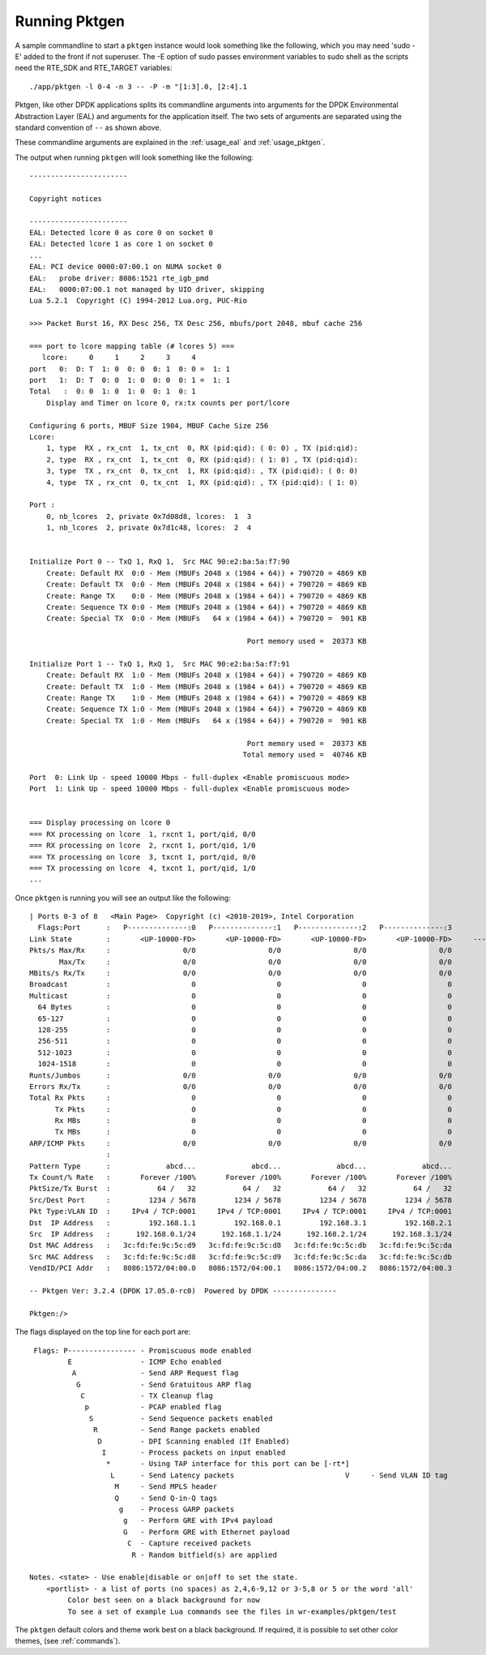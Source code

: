 .. _running:

Running Pktgen
==============


A sample commandline to start a ``pktgen`` instance would look something like
the following, which you may need 'sudo -E' added to the front if not superuser.
The -E option of sudo passes environment variables to sudo shell as the scripts
need the RTE_SDK and RTE_TARGET variables::

   ./app/pktgen -l 0-4 -n 3 -- -P -m "[1:3].0, [2:4].1

Pktgen, like other DPDK applications splits its commandline arguments into
arguments for the DPDK Environmental Abstraction Layer (EAL) and arguments for
the application itself. The two sets of arguments are separated using the
standard convention of ``--`` as shown above.

These commandline arguments are explained in the :ref:`usage_eal` and
:ref:`usage_pktgen`.

The output when running ``pktgen`` will look something like the following::

   -----------------------

   Copyright notices

   -----------------------
   EAL: Detected lcore 0 as core 0 on socket 0
   EAL: Detected lcore 1 as core 1 on socket 0
   ...
   EAL: PCI device 0000:07:00.1 on NUMA socket 0
   EAL:   probe driver: 8086:1521 rte_igb_pmd
   EAL:   0000:07:00.1 not managed by UIO driver, skipping
   Lua 5.2.1  Copyright (C) 1994-2012 Lua.org, PUC-Rio

   >>> Packet Burst 16, RX Desc 256, TX Desc 256, mbufs/port 2048, mbuf cache 256

   === port to lcore mapping table (# lcores 5) ===
      lcore:     0     1     2     3     4
   port   0:  D: T  1: 0  0: 0  0: 1  0: 0 =  1: 1
   port   1:  D: T  0: 0  1: 0  0: 0  0: 1 =  1: 1
   Total   :  0: 0  1: 0  1: 0  0: 1  0: 1
       Display and Timer on lcore 0, rx:tx counts per port/lcore

   Configuring 6 ports, MBUF Size 1984, MBUF Cache Size 256
   Lcore:
       1, type  RX , rx_cnt  1, tx_cnt  0, RX (pid:qid): ( 0: 0) , TX (pid:qid):
       2, type  RX , rx_cnt  1, tx_cnt  0, RX (pid:qid): ( 1: 0) , TX (pid:qid):
       3, type  TX , rx_cnt  0, tx_cnt  1, RX (pid:qid): , TX (pid:qid): ( 0: 0)
       4, type  TX , rx_cnt  0, tx_cnt  1, RX (pid:qid): , TX (pid:qid): ( 1: 0)

   Port :
       0, nb_lcores  2, private 0x7d08d8, lcores:  1  3
       1, nb_lcores  2, private 0x7d1c48, lcores:  2  4


   Initialize Port 0 -- TxQ 1, RxQ 1,  Src MAC 90:e2:ba:5a:f7:90
       Create: Default RX  0:0 - Mem (MBUFs 2048 x (1984 + 64)) + 790720 = 4869 KB
       Create: Default TX  0:0 - Mem (MBUFs 2048 x (1984 + 64)) + 790720 = 4869 KB
       Create: Range TX    0:0 - Mem (MBUFs 2048 x (1984 + 64)) + 790720 = 4869 KB
       Create: Sequence TX 0:0 - Mem (MBUFs 2048 x (1984 + 64)) + 790720 = 4869 KB
       Create: Special TX  0:0 - Mem (MBUFs   64 x (1984 + 64)) + 790720 =  901 KB

                                                      Port memory used =  20373 KB

   Initialize Port 1 -- TxQ 1, RxQ 1,  Src MAC 90:e2:ba:5a:f7:91
       Create: Default RX  1:0 - Mem (MBUFs 2048 x (1984 + 64)) + 790720 = 4869 KB
       Create: Default TX  1:0 - Mem (MBUFs 2048 x (1984 + 64)) + 790720 = 4869 KB
       Create: Range TX    1:0 - Mem (MBUFs 2048 x (1984 + 64)) + 790720 = 4869 KB
       Create: Sequence TX 1:0 - Mem (MBUFs 2048 x (1984 + 64)) + 790720 = 4869 KB
       Create: Special TX  1:0 - Mem (MBUFs   64 x (1984 + 64)) + 790720 =  901 KB

                                                      Port memory used =  20373 KB
                                                     Total memory used =  40746 KB

   Port  0: Link Up - speed 10000 Mbps - full-duplex <Enable promiscuous mode>
   Port  1: Link Up - speed 10000 Mbps - full-duplex <Enable promiscuous mode>


   === Display processing on lcore 0
   === RX processing on lcore  1, rxcnt 1, port/qid, 0/0
   === RX processing on lcore  2, rxcnt 1, port/qid, 1/0
   === TX processing on lcore  3, txcnt 1, port/qid, 0/0
   === TX processing on lcore  4, txcnt 1, port/qid, 1/0
   ...


Once ``pktgen`` is running you will see an output like the following::

	| Ports 0-3 of 8   <Main Page>  Copyright (c) <2010-2019>, Intel Corporation
	  Flags:Port      :   P--------------:0   P--------------:1   P--------------:2   P--------------:3
	Link State        :       <UP-10000-FD>       <UP-10000-FD>       <UP-10000-FD>       <UP-10000-FD>     ----TotalRate----
	Pkts/s Max/Rx     :                 0/0                 0/0                 0/0                 0/0                   0/0
	       Max/Tx     :                 0/0                 0/0                 0/0                 0/0                   0/0
	MBits/s Rx/Tx     :                 0/0                 0/0                 0/0                 0/0                   0/0
	Broadcast         :                   0                   0                   0                   0
	Multicast         :                   0                   0                   0                   0
	  64 Bytes        :                   0                   0                   0                   0
	  65-127          :                   0                   0                   0                   0
	  128-255         :                   0                   0                   0                   0
	  256-511         :                   0                   0                   0                   0
	  512-1023        :                   0                   0                   0                   0
	  1024-1518       :                   0                   0                   0                   0
	Runts/Jumbos      :                 0/0                 0/0                 0/0                 0/0
	Errors Rx/Tx      :                 0/0                 0/0                 0/0                 0/0
	Total Rx Pkts     :                   0                   0                   0                   0
	      Tx Pkts     :                   0                   0                   0                   0
	      Rx MBs      :                   0                   0                   0                   0
	      Tx MBs      :                   0                   0                   0                   0
	ARP/ICMP Pkts     :                 0/0                 0/0                 0/0                 0/0
	                  :
	Pattern Type      :             abcd...             abcd...             abcd...             abcd...
	Tx Count/% Rate   :       Forever /100%       Forever /100%       Forever /100%       Forever /100%
	PktSize/Tx Burst  :           64 /   32           64 /   32           64 /   32           64 /   32
	Src/Dest Port     :         1234 / 5678         1234 / 5678         1234 / 5678         1234 / 5678
	Pkt Type:VLAN ID  :     IPv4 / TCP:0001     IPv4 / TCP:0001     IPv4 / TCP:0001     IPv4 / TCP:0001
	Dst  IP Address   :         192.168.1.1         192.168.0.1         192.168.3.1         192.168.2.1
	Src  IP Address   :      192.168.0.1/24      192.168.1.1/24      192.168.2.1/24      192.168.3.1/24
	Dst MAC Address   :   3c:fd:fe:9c:5c:d9   3c:fd:fe:9c:5c:d8   3c:fd:fe:9c:5c:db   3c:fd:fe:9c:5c:da
	Src MAC Address   :   3c:fd:fe:9c:5c:d8   3c:fd:fe:9c:5c:d9   3c:fd:fe:9c:5c:da   3c:fd:fe:9c:5c:db
	VendID/PCI Addr   :   8086:1572/04:00.0   8086:1572/04:00.1   8086:1572/04:00.2   8086:1572/04:00.3

	-- Pktgen Ver: 3.2.4 (DPDK 17.05.0-rc0)  Powered by DPDK ---------------

	Pktgen:/>


The flags displayed on the top line for each port are::

       Flags: P---------------- - Promiscuous mode enabled
               E                - ICMP Echo enabled
                A               - Send ARP Request flag
                 G              - Send Gratuitous ARP flag
                  C             - TX Cleanup flag
                   p            - PCAP enabled flag
                    S           - Send Sequence packets enabled
                     R          - Send Range packets enabled
                      D         - DPI Scanning enabled (If Enabled)
                       I        - Process packets on input enabled
                        *       - Using TAP interface for this port can be [-rt*]
                         L      - Send Latency packets                          V     - Send VLAN ID tag
                          M     - Send MPLS header
                          Q     - Send Q-in-Q tags
                           g    - Process GARP packets
                            g   - Perform GRE with IPv4 payload
                            G   - Perform GRE with Ethernet payload
                             C  - Capture received packets
                              R - Random bitfield(s) are applied

      Notes. <state> - Use enable|disable or on|off to set the state.
          <portlist> - a list of ports (no spaces) as 2,4,6-9,12 or 3-5,8 or 5 or the word 'all'
	       Color best seen on a black background for now
	       To see a set of example Lua commands see the files in wr-examples/pktgen/test

The ``pktgen`` default colors and theme work best on a black background. If
required, it is possible to set other color themes, (see :ref:`commands`).
